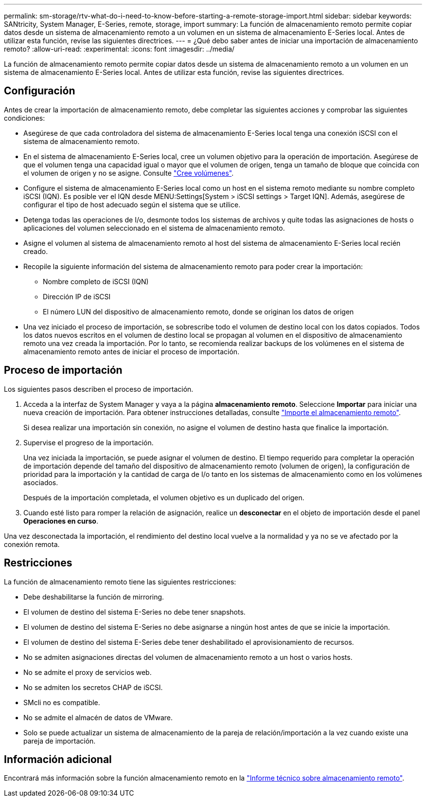 ---
permalink: sm-storage/rtv-what-do-i-need-to-know-before-starting-a-remote-storage-import.html 
sidebar: sidebar 
keywords: SANtricity, System Manager, E-Series, remote, storage, import 
summary: La función de almacenamiento remoto permite copiar datos desde un sistema de almacenamiento remoto a un volumen en un sistema de almacenamiento E-Series local. Antes de utilizar esta función, revise las siguientes directrices. 
---
= ¿Qué debo saber antes de iniciar una importación de almacenamiento remoto?
:allow-uri-read: 
:experimental: 
:icons: font
:imagesdir: ../media/


[role="lead"]
La función de almacenamiento remoto permite copiar datos desde un sistema de almacenamiento remoto a un volumen en un sistema de almacenamiento E-Series local. Antes de utilizar esta función, revise las siguientes directrices.



== Configuración

Antes de crear la importación de almacenamiento remoto, debe completar las siguientes acciones y comprobar las siguientes condiciones:

* Asegúrese de que cada controladora del sistema de almacenamiento E-Series local tenga una conexión iSCSI con el sistema de almacenamiento remoto.
* En el sistema de almacenamiento E-Series local, cree un volumen objetivo para la operación de importación. Asegúrese de que el volumen tenga una capacidad igual o mayor que el volumen de origen, tenga un tamaño de bloque que coincida con el volumen de origen y no se asigne. Consulte link:create-volumes.html["Cree volúmenes"].
* Configure el sistema de almacenamiento E-Series local como un host en el sistema remoto mediante su nombre completo iSCSI (IQN). Es posible ver el IQN desde MENU:Settings[System > iSCSI settings > Target IQN]. Además, asegúrese de configurar el tipo de host adecuado según el sistema que se utilice.
* Detenga todas las operaciones de I/o, desmonte todos los sistemas de archivos y quite todas las asignaciones de hosts o aplicaciones del volumen seleccionado en el sistema de almacenamiento remoto.
* Asigne el volumen al sistema de almacenamiento remoto al host del sistema de almacenamiento E-Series local recién creado.
* Recopile la siguiente información del sistema de almacenamiento remoto para poder crear la importación:
+
** Nombre completo de iSCSI (IQN)
** Dirección IP de iSCSI
** El número LUN del dispositivo de almacenamiento remoto, donde se originan los datos de origen


* Una vez iniciado el proceso de importación, se sobrescribe todo el volumen de destino local con los datos copiados. Todos los datos nuevos escritos en el volumen de destino local se propagan al volumen en el dispositivo de almacenamiento remoto una vez creada la importación. Por lo tanto, se recomienda realizar backups de los volúmenes en el sistema de almacenamiento remoto antes de iniciar el proceso de importación.




== Proceso de importación

Los siguientes pasos describen el proceso de importación.

. Acceda a la interfaz de System Manager y vaya a la página *almacenamiento remoto*. Seleccione *Importar* para iniciar una nueva creación de importación. Para obtener instrucciones detalladas, consulte link:rtv-import-remote-storage.html["Importe el almacenamiento remoto"].
+
Si desea realizar una importación sin conexión, no asigne el volumen de destino hasta que finalice la importación.

. Supervise el progreso de la importación.
+
Una vez iniciada la importación, se puede asignar el volumen de destino. El tiempo requerido para completar la operación de importación depende del tamaño del dispositivo de almacenamiento remoto (volumen de origen), la configuración de prioridad para la importación y la cantidad de carga de I/o tanto en los sistemas de almacenamiento como en los volúmenes asociados.

+
Después de la importación completada, el volumen objetivo es un duplicado del origen.

. Cuando esté listo para romper la relación de asignación, realice un *desconectar* en el objeto de importación desde el panel *Operaciones en curso*.


Una vez desconectada la importación, el rendimiento del destino local vuelve a la normalidad y ya no se ve afectado por la conexión remota.



== Restricciones

La función de almacenamiento remoto tiene las siguientes restricciones:

* Debe deshabilitarse la función de mirroring.
* El volumen de destino del sistema E-Series no debe tener snapshots.
* El volumen de destino del sistema E-Series no debe asignarse a ningún host antes de que se inicie la importación.
* El volumen de destino del sistema E-Series debe tener deshabilitado el aprovisionamiento de recursos.
* No se admiten asignaciones directas del volumen de almacenamiento remoto a un host o varios hosts.
* No se admite el proxy de servicios web.
* No se admiten los secretos CHAP de iSCSI.
* SMcli no es compatible.
* No se admite el almacén de datos de VMware.
* Solo se puede actualizar un sistema de almacenamiento de la pareja de relación/importación a la vez cuando existe una pareja de importación.




== Información adicional

Encontrará más información sobre la función almacenamiento remoto en la https://www.netapp.com/pdf.html?item=/media/28697-tr-4893-deploy.pdf["Informe técnico sobre almacenamiento remoto"^].
